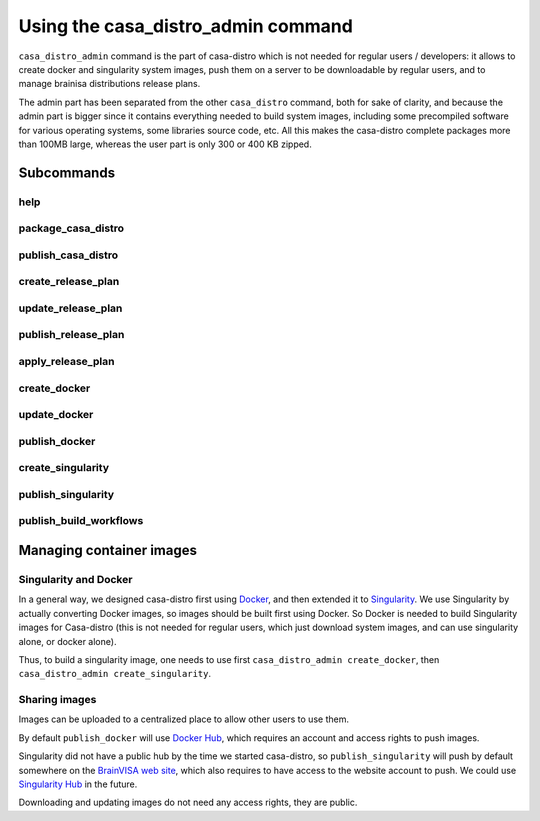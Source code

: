 ===================================
Using the casa_distro_admin command
===================================

``casa_distro_admin`` command is the part of casa-distro which is not needed for regular users / developers: it allows to create docker and singularity system images, push them on a server to be downloadable by regular users, and to manage brainisa distributions release plans.

The admin part has been separated from the other ``casa_distro`` command, both for sake of clarity, and because the admin part is bigger since it contains everything needed to build system images, including some precompiled software for various operating systems, some libraries source code, etc. All this makes the casa-distro complete packages more than 100MB large, whereas the user part is only 300 or 400 KB zipped.

Subcommands
===========

help
----

package_casa_distro
-------------------

publish_casa_distro
-------------------

create_release_plan
-------------------

update_release_plan
-------------------

publish_release_plan
--------------------

apply_release_plan
------------------

create_docker
-------------

update_docker
-------------

publish_docker
--------------

create_singularity
------------------

publish_singularity
-------------------

publish_build_workflows
-----------------------


Managing container images
=========================

Singularity and Docker
----------------------

In a general way, we designed casa-distro first using `Docker <https://www.docker.com>`_, and then extended it to `Singularity <https://www.sylabs.io/>`_. We use Singularity by actually converting Docker images, so images should be built first using Docker. So Docker is needed to build Singularity images for Casa-distro (this is not needed for regular users, which just download system images, and can use singularity alone, or docker alone).

Thus, to build a singularity image, one needs to use first ``casa_distro_admin create_docker``, then ``casa_distro_admin create_singularity``.

Sharing images
--------------

Images can be uploaded to a centralized place to allow other users to use them.

By default ``publish_docker`` will use `Docker Hub <https://hub.docker.com/>`_, which requires an account and access rights to push images.

Singularity did not have a public hub by the time we started casa-distro, so ``publish_singularity`` will push by default somewhere on the `BrainVISA web site <http://brainvisa.info>`_, which also requires to have access to the website account to push. We could use `Singularity Hub <https://singularity-hub.org/>`_ in the future.

Downloading and updating images do not need any access rights, they are public.

